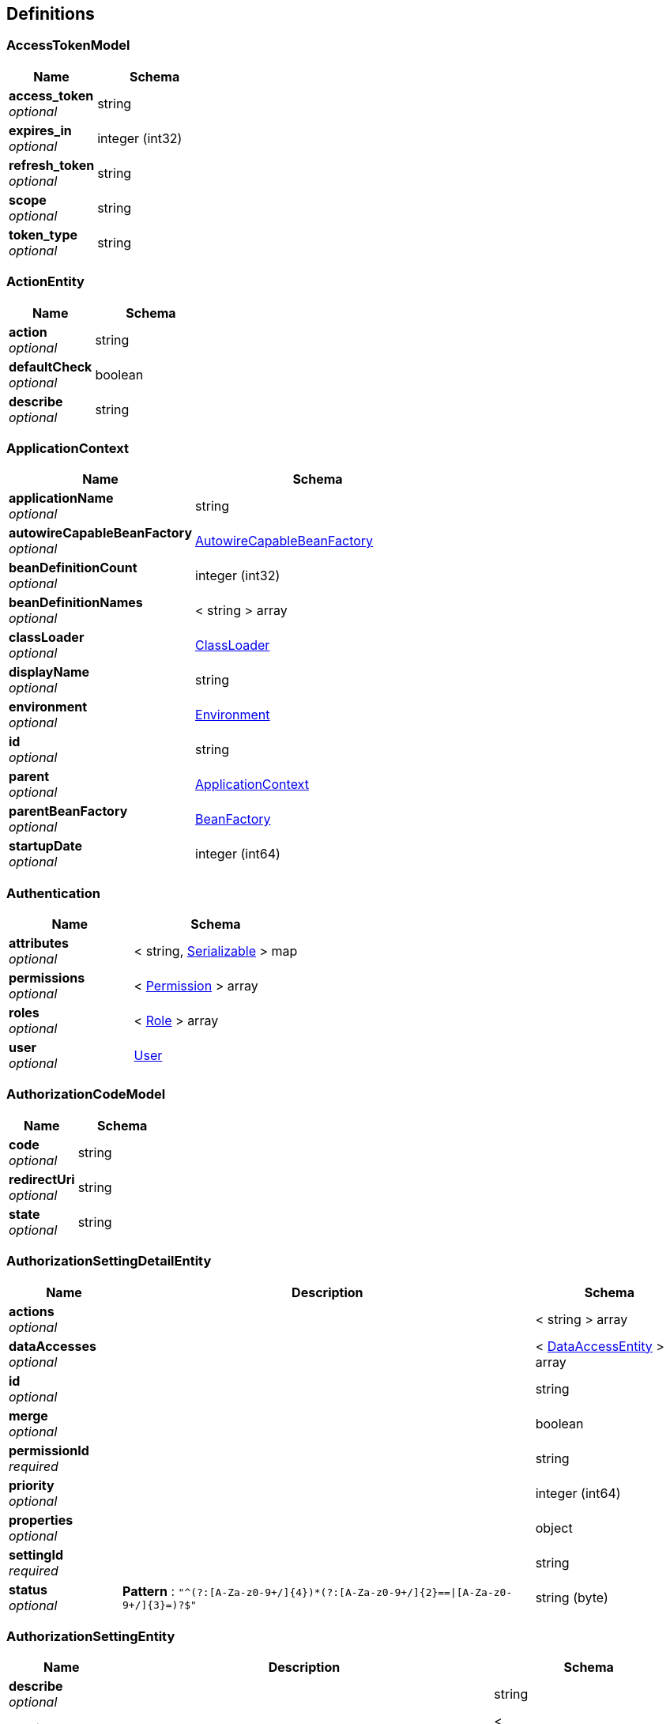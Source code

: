 
[[_definitions]]
== Definitions

[[_accesstokenmodel]]
=== AccessTokenModel

[options="header", cols=".^3,.^4"]
|===
|Name|Schema
|**access_token** +
__optional__|string
|**expires_in** +
__optional__|integer (int32)
|**refresh_token** +
__optional__|string
|**scope** +
__optional__|string
|**token_type** +
__optional__|string
|===


[[_actionentity]]
=== ActionEntity

[options="header", cols=".^3,.^4"]
|===
|Name|Schema
|**action** +
__optional__|string
|**defaultCheck** +
__optional__|boolean
|**describe** +
__optional__|string
|===


[[_applicationcontext]]
=== ApplicationContext

[options="header", cols=".^3,.^4"]
|===
|Name|Schema
|**applicationName** +
__optional__|string
|**autowireCapableBeanFactory** +
__optional__|<<_autowirecapablebeanfactory,AutowireCapableBeanFactory>>
|**beanDefinitionCount** +
__optional__|integer (int32)
|**beanDefinitionNames** +
__optional__|< string > array
|**classLoader** +
__optional__|<<_classloader,ClassLoader>>
|**displayName** +
__optional__|string
|**environment** +
__optional__|<<_environment,Environment>>
|**id** +
__optional__|string
|**parent** +
__optional__|<<_applicationcontext,ApplicationContext>>
|**parentBeanFactory** +
__optional__|<<_beanfactory,BeanFactory>>
|**startupDate** +
__optional__|integer (int64)
|===


[[_authentication]]
=== Authentication

[options="header", cols=".^3,.^4"]
|===
|Name|Schema
|**attributes** +
__optional__|< string, <<_serializable,Serializable>> > map
|**permissions** +
__optional__|< <<_permission,Permission>> > array
|**roles** +
__optional__|< <<_role,Role>> > array
|**user** +
__optional__|<<_user,User>>
|===


[[_authorizationcodemodel]]
=== AuthorizationCodeModel

[options="header", cols=".^3,.^4"]
|===
|Name|Schema
|**code** +
__optional__|string
|**redirectUri** +
__optional__|string
|**state** +
__optional__|string
|===


[[_authorizationsettingdetailentity]]
=== AuthorizationSettingDetailEntity

[options="header", cols=".^3,.^11,.^4"]
|===
|Name|Description|Schema
|**actions** +
__optional__||< string > array
|**dataAccesses** +
__optional__||< <<_dataaccessentity,DataAccessEntity>> > array
|**id** +
__optional__||string
|**merge** +
__optional__||boolean
|**permissionId** +
__required__||string
|**priority** +
__optional__||integer (int64)
|**properties** +
__optional__||object
|**settingId** +
__required__||string
|**status** +
__optional__|**Pattern** : `"^(?:[A-Za-z0-9+/]{4})*(?:[A-Za-z0-9+/]{2}==\|[A-Za-z0-9+/]{3}=)?$"`|string (byte)
|===


[[_authorizationsettingentity]]
=== AuthorizationSettingEntity

[options="header", cols=".^3,.^11,.^4"]
|===
|Name|Description|Schema
|**describe** +
__optional__||string
|**details** +
__optional__||< <<_authorizationsettingdetailentity,AuthorizationSettingDetailEntity>> > array
|**id** +
__optional__||string
|**menus** +
__optional__||< <<_authorizationsettingmenuentity,AuthorizationSettingMenuEntity>> > array
|**properties** +
__optional__||object
|**settingFor** +
__required__||string
|**status** +
__optional__|**Pattern** : `"^(?:[A-Za-z0-9+/]{4})*(?:[A-Za-z0-9+/]{2}==\|[A-Za-z0-9+/]{3}=)?$"`|string (byte)
|**type** +
__required__||string
|===


[[_authorizationsettingmenuentity]]
=== AuthorizationSettingMenuEntity

[options="header", cols=".^3,.^11,.^4"]
|===
|Name|Description|Schema
|**children** +
__optional__||< <<_authorizationsettingmenuentity,AuthorizationSettingMenuEntity>> > array
|**config** +
__optional__||string
|**id** +
__optional__||string
|**level** +
__optional__||integer (int32)
|**menuId** +
__optional__||string
|**parentId** +
__optional__||string
|**path** +
__optional__||string
|**properties** +
__optional__||object
|**settingId** +
__optional__||string
|**sortIndex** +
__optional__||integer (int64)
|**status** +
__optional__|**Pattern** : `"^(?:[A-Za-z0-9+/]{4})*(?:[A-Za-z0-9+/]{2}==\|[A-Za-z0-9+/]{3}=)?$"`|string (byte)
|===


[[_autowirecapablebeanfactory]]
=== AutowireCapableBeanFactory
__Type__ : object


[[_beanfactory]]
=== BeanFactory
__Type__ : object


[[_bindroleuserentity]]
=== BindRoleUserEntity

[options="header", cols=".^3,.^11,.^4"]
|===
|Name|Description|Schema
|**createTime** +
__optional__||integer (int64)
|**creatorId** +
__optional__||string
|**id** +
__optional__||string
|**name** +
__optional__||string
|**password** +
__optional__||string
|**properties** +
__optional__||object
|**roles** +
__optional__||< string > array
|**salt** +
__optional__||string
|**status** +
__optional__|**Pattern** : `"^(?:[A-Za-z0-9+/]{4})*(?:[A-Za-z0-9+/]{2}==\|[A-Za-z0-9+/]{3}=)?$"`|string (byte)
|**username** +
__optional__||string
|===


[[_classloader]]
=== ClassLoader

[options="header", cols=".^3,.^4"]
|===
|Name|Schema
|**parent** +
__optional__|<<_classloader,ClassLoader>>
|===


[[_dataaccessconfig]]
=== DataAccessConfig

[options="header", cols=".^3,.^4"]
|===
|Name|Schema
|**action** +
__optional__|string
|**type** +
__optional__|string
|===


[[_dataaccessentity]]
=== DataAccessEntity

[options="header", cols=".^3,.^4"]
|===
|Name|Schema
|**action** +
__optional__|string
|**config** +
__optional__|string
|**describe** +
__optional__|string
|**type** +
__optional__|string
|===


[[_department]]
=== Department

[options="header", cols=".^3,.^4"]
|===
|Name|Schema
|**code** +
__optional__|string
|**id** +
__optional__|string
|**name** +
__optional__|string
|**org** +
__optional__|<<_organization,Organization>>
|===


[[_departmententity]]
=== DepartmentEntity

[options="header", cols=".^3,.^11,.^4"]
|===
|Name|Description|Schema
|**children** +
__optional__||< <<_departmententity,DepartmentEntity>> > array
|**code** +
__optional__||string
|**departmentId** +
__optional__||string
|**id** +
__optional__||string
|**level** +
__optional__||integer (int32)
|**name** +
__optional__||string
|**orgId** +
__optional__||string
|**parentId** +
__optional__||string
|**path** +
__optional__||string
|**properties** +
__optional__||object
|**sortIndex** +
__optional__||integer (int64)
|**status** +
__optional__|**Pattern** : `"^(?:[A-Za-z0-9+/]{4})*(?:[A-Za-z0-9+/]{2}==\|[A-Za-z0-9+/]{3}=)?$"`|string (byte)
|===


[[_district]]
=== District

[options="header", cols=".^3,.^4"]
|===
|Name|Schema
|**code** +
__optional__|string
|**fullName** +
__optional__|string
|**id** +
__optional__|string
|**name** +
__optional__|string
|===


[[_districtentity]]
=== DistrictEntity

[options="header", cols=".^3,.^11,.^4"]
|===
|Name|Description|Schema
|**children** +
__optional__||< <<_districtentity,DistrictEntity>> > array
|**code** +
__optional__||string
|**describe** +
__optional__||string
|**fullName** +
__optional__||string
|**id** +
__optional__||string
|**level** +
__optional__||integer (int32)
|**levelCode** +
__optional__||string
|**levelName** +
__optional__||string
|**name** +
__optional__||string
|**parentId** +
__optional__||string
|**path** +
__optional__||string
|**properties** +
__optional__||object
|**sortIndex** +
__optional__||integer (int64)
|**status** +
__optional__|**Pattern** : `"^(?:[A-Za-z0-9+/]{4})*(?:[A-Za-z0-9+/]{2}==\|[A-Za-z0-9+/]{3}=)?$"`|string (byte)
|===


[[_dynamicdatasourceconfig]]
=== DynamicDataSourceConfig

[options="header", cols=".^3,.^4"]
|===
|Name|Schema
|**describe** +
__optional__|string
|**id** +
__optional__|string
|**name** +
__optional__|string
|===


[[_dynamicformcolumnbindentity]]
=== DynamicFormColumnBindEntity

[options="header", cols=".^3,.^4"]
|===
|Name|Schema
|**columns** +
__optional__|< <<_dynamicformcolumnentity,DynamicFormColumnEntity>> > array
|**form** +
__optional__|<<_dynamicformentity,DynamicFormEntity>>
|===


[[_dynamicformcolumnentity]]
=== DynamicFormColumnEntity

[options="header", cols=".^3,.^4"]
|===
|Name|Schema
|**alias** +
__optional__|string
|**columnName** +
__required__|string
|**dataType** +
__optional__|string
|**describe** +
__optional__|string
|**dictConfig** +
__optional__|string
|**dictId** +
__optional__|string
|**dictParserId** +
__optional__|string
|**formId** +
__required__|string
|**id** +
__optional__|string
|**javaType** +
__required__|string
|**jdbcType** +
__required__|string
|**length** +
__optional__|integer (int32)
|**name** +
__required__|string
|**precision** +
__optional__|integer (int32)
|**properties** +
__optional__|object
|**scale** +
__optional__|integer (int32)
|**sortIndex** +
__optional__|integer (int64)
|===


[[_dynamicformdeploylogentity]]
=== DynamicFormDeployLogEntity

[options="header", cols=".^3,.^11,.^4"]
|===
|Name|Description|Schema
|**deployTime** +
__optional__||integer (int64)
|**formId** +
__optional__||string
|**id** +
__optional__||string
|**metaData** +
__optional__||string
|**properties** +
__optional__||object
|**status** +
__optional__|**Pattern** : `"^(?:[A-Za-z0-9+/]{4})*(?:[A-Za-z0-9+/]{2}==\|[A-Za-z0-9+/]{3}=)?$"`|string (byte)
|**version** +
__optional__||integer (int64)
|===


[[_dynamicformentity]]
=== DynamicFormEntity

[options="header", cols=".^3,.^11,.^4"]
|===
|Name|Description|Schema
|**alias** +
__optional__|表别名. +
**Example** : `"testForm"`|string
|**correlations** +
__optional__||string
|**createTime** +
__optional__|创建时间,新增时自动设置.|integer (int64)
|**creatorId** +
__optional__|创建人,根据当前用户自动获取. +
**Example** : `"1"`|string
|**dataSourceId** +
__optional__||string
|**databaseTableName** +
__required__|数据库表名 +
**Example** : `"f_test_form"`|string
|**deployed** +
__optional__|是否已发布,发布时自动设置. +
**Example** : `false`|boolean
|**describe** +
__optional__||string
|**id** +
__optional__||string
|**name** +
__required__|表单名称 +
**Example** : `"测试表单"`|string
|**properties** +
__optional__||object
|**triggers** +
__optional__|触发器. +
**Example** : `"[{\"language\":\"groovy\",\"script\":\" return true;\"}]"`|string
|**type** +
__optional__||string
|**updateTime** +
__optional__|创建时间,修改时自动设置.|integer (int64)
|**version** +
__optional__|版本号,无需设置,每次保存自动自增. +
**Example** : `1`|integer (int64)
|===


[[_environment]]
=== Environment

[options="header", cols=".^3,.^4"]
|===
|Name|Schema
|**activeProfiles** +
__optional__|< string > array
|**defaultProfiles** +
__optional__|< string > array
|===


[[_fileinfoentity]]
=== FileInfoEntity

[options="header", cols=".^3,.^11,.^4"]
|===
|Name|Description|Schema
|**classified** +
__optional__||string
|**createTime** +
__optional__||integer (int64)
|**creatorId** +
__optional__||string
|**id** +
__optional__||string
|**location** +
__optional__||string
|**md5** +
__optional__||string
|**name** +
__optional__||string
|**properties** +
__optional__||object
|**size** +
__optional__||integer (int64)
|**status** +
__optional__|**Pattern** : `"^(?:[A-Za-z0-9+/]{4})*(?:[A-Za-z0-9+/]{2}==\|[A-Za-z0-9+/]{3}=)?$"`|string (byte)
|**type** +
__optional__||string
|===


[[_implicitaccesstokenmodel]]
=== ImplicitAccessTokenModel

[options="header", cols=".^3,.^4"]
|===
|Name|Schema
|**access_token** +
__optional__|string
|**expires_in** +
__optional__|integer (int32)
|**redirect_uri** +
__optional__|string
|**state** +
__optional__|string
|**token_type** +
__optional__|string
|===


[[_319663d63a5163426e0a9ccab8e91f77]]
=== Map«string,List«ObjectMetadata»»
__Type__ : < string, <<_list,List>> > map


[[_menuentity]]
=== MenuEntity

[options="header", cols=".^3,.^11,.^4"]
|===
|Name|Description|Schema
|**children** +
__optional__||< <<_menuentity,MenuEntity>> > array
|**describe** +
__optional__||string
|**icon** +
__optional__||string
|**id** +
__optional__||string
|**level** +
__optional__||integer (int32)
|**name** +
__optional__||string
|**parentId** +
__optional__||string
|**path** +
__optional__||string
|**permissionId** +
__optional__||string
|**properties** +
__optional__||object
|**sortIndex** +
__optional__||integer (int64)
|**status** +
__optional__|**Pattern** : `"^(?:[A-Za-z0-9+/]{4})*(?:[A-Za-z0-9+/]{2}==\|[A-Za-z0-9+/]{3}=)?$"`|string (byte)
|**url** +
__optional__||string
|===


[[_oauth2client]]
=== OAuth2Client

[options="header", cols=".^3,.^11,.^4"]
|===
|Name|Description|Schema
|**createTime** +
__optional__||integer (int64)
|**defaultGrantScope** +
__optional__||< string > array
|**id** +
__optional__||string
|**name** +
__optional__||string
|**ownerId** +
__optional__||string
|**redirectUri** +
__optional__||string
|**secret** +
__optional__||string
|**status** +
__optional__|**Pattern** : `"^(?:[A-Za-z0-9+/]{4})*(?:[A-Za-z0-9+/]{2}==\|[A-Za-z0-9+/]{3}=)?$"`|string (byte)
|**supportGrantTypes** +
__optional__||< string > array
|===


[[_oauth2cliententity]]
=== OAuth2ClientEntity

[options="header", cols=".^3,.^11,.^4"]
|===
|Name|Description|Schema
|**createTime** +
__optional__||integer (int64)
|**creatorId** +
__optional__||string
|**defaultGrantScope** +
__optional__||< string > array
|**describe** +
__optional__||string
|**id** +
__optional__||string
|**name** +
__optional__||string
|**ownerId** +
__optional__||string
|**properties** +
__optional__||object
|**redirectUri** +
__optional__||string
|**secret** +
__optional__||string
|**status** +
__optional__|**Pattern** : `"^(?:[A-Za-z0-9+/]{4})*(?:[A-Za-z0-9+/]{2}==\|[A-Za-z0-9+/]{3}=)?$"`|string (byte)
|**supportGrantTypes** +
__optional__||< string > array
|**type** +
__optional__||string
|===


[[_oauth2serverconfigentity]]
=== OAuth2ServerConfigEntity

[options="header", cols=".^3,.^11,.^4"]
|===
|Name|Description|Schema
|**accessTokenUrl** +
__optional__||string
|**apiBaseUrl** +
__optional__||string
|**authUrl** +
__optional__||string
|**clientId** +
__optional__||string
|**clientSecret** +
__optional__||string
|**describe** +
__optional__||string
|**id** +
__optional__||string
|**name** +
__optional__||string
|**properties** +
__optional__||object
|**provider** +
__optional__||string
|**redirectUri** +
__optional__||string
|**status** +
__optional__|**Pattern** : `"^(?:[A-Za-z0-9+/]{4})*(?:[A-Za-z0-9+/]{2}==\|[A-Za-z0-9+/]{3}=)?$"`|string (byte)
|===


[[_oauth2usertokenentity]]
=== OAuth2UserTokenEntity

[options="header", cols=".^3,.^4"]
|===
|Name|Schema
|**accessToken** +
__optional__|string
|**clientId** +
__optional__|string
|**clientUserId** +
__optional__|string
|**createTime** +
__optional__|integer (int64)
|**expiresIn** +
__optional__|integer (int32)
|**grantType** +
__optional__|string
|**id** +
__optional__|string
|**properties** +
__optional__|object
|**refreshToken** +
__optional__|string
|**scope** +
__optional__|string
|**serverId** +
__optional__|string
|**serverUserId** +
__optional__|string
|**updateTime** +
__optional__|integer (int64)
|===


[[_objectmetadata]]
=== ObjectMetadata

[options="header", cols=".^3,.^4"]
|===
|Name|Schema
|**name** +
__optional__|string
|**type** +
__optional__|enum (TABLE, VIEW, SEQUENCES)
|===


[[_optionalfield]]
=== OptionalField

[options="header", cols=".^3,.^4"]
|===
|Name|Schema
|**describe** +
__optional__|string
|**name** +
__optional__|string
|===


[[_organization]]
=== Organization

[options="header", cols=".^3,.^4"]
|===
|Name|Schema
|**code** +
__optional__|string
|**district** +
__optional__|<<_district,District>>
|**fullName** +
__optional__|string
|**id** +
__optional__|string
|**name** +
__optional__|string
|===


[[_organizationalentity]]
=== OrganizationalEntity

[options="header", cols=".^3,.^11,.^4"]
|===
|Name|Description|Schema
|**children** +
__optional__||< <<_organizationalentity,OrganizationalEntity>> > array
|**code** +
__optional__||string
|**districtId** +
__optional__||string
|**fullName** +
__optional__||string
|**id** +
__optional__||string
|**level** +
__optional__||integer (int32)
|**name** +
__optional__||string
|**optionalRoles** +
__optional__||< string > array
|**orgId** +
__optional__||string
|**parentId** +
__optional__||string
|**path** +
__optional__||string
|**properties** +
__optional__||object
|**sortIndex** +
__optional__||integer (int64)
|**status** +
__optional__|**Pattern** : `"^(?:[A-Za-z0-9+/]{4})*(?:[A-Za-z0-9+/]{2}==\|[A-Za-z0-9+/]{3}=)?$"`|string (byte)
|===


[[_f8441b82a42771685acc229c7164da92]]
=== PagerResult«AuthorizationSettingEntity»
分页结果


[options="header", cols=".^3,.^11,.^4"]
|===
|Name|Description|Schema
|**data** +
__optional__|查询结果|< <<_authorizationsettingentity,AuthorizationSettingEntity>> > array
|**total** +
__optional__|数据总数量|integer (int32)
|===


[[_0167b0879b1a2fbf522f91fb37d3f628]]
=== PagerResult«DepartmentEntity»
分页结果


[options="header", cols=".^3,.^11,.^4"]
|===
|Name|Description|Schema
|**data** +
__optional__|查询结果|< <<_departmententity,DepartmentEntity>> > array
|**total** +
__optional__|数据总数量|integer (int32)
|===


[[_7ae352fc158747f08dd5eb90855a89f8]]
=== PagerResult«DistrictEntity»
分页结果


[options="header", cols=".^3,.^11,.^4"]
|===
|Name|Description|Schema
|**data** +
__optional__|查询结果|< <<_districtentity,DistrictEntity>> > array
|**total** +
__optional__|数据总数量|integer (int32)
|===


[[_27fe728492934f59e88d33a2b3766933]]
=== PagerResult«DynamicFormDeployLogEntity»
分页结果


[options="header", cols=".^3,.^11,.^4"]
|===
|Name|Description|Schema
|**data** +
__optional__|查询结果|< <<_dynamicformdeploylogentity,DynamicFormDeployLogEntity>> > array
|**total** +
__optional__|数据总数量|integer (int32)
|===


[[_e4260528def855a58a0656f691a7915f]]
=== PagerResult«DynamicFormEntity»
分页结果


[options="header", cols=".^3,.^11,.^4"]
|===
|Name|Description|Schema
|**data** +
__optional__|查询结果|< <<_dynamicformentity,DynamicFormEntity>> > array
|**total** +
__optional__|数据总数量|integer (int32)
|===


[[_9d35a78643baac21c0fe6f107f9d2240]]
=== PagerResult«FileInfoEntity»
分页结果


[options="header", cols=".^3,.^11,.^4"]
|===
|Name|Description|Schema
|**data** +
__optional__|查询结果|< <<_fileinfoentity,FileInfoEntity>> > array
|**total** +
__optional__|数据总数量|integer (int32)
|===


[[_7e2ce4331019959450104bfb2dffd23f]]
=== PagerResult«MenuEntity»
分页结果


[options="header", cols=".^3,.^11,.^4"]
|===
|Name|Description|Schema
|**data** +
__optional__|查询结果|< <<_menuentity,MenuEntity>> > array
|**total** +
__optional__|数据总数量|integer (int32)
|===


[[_ebda22c7bc1513232ab81083e253e208]]
=== PagerResult«OAuth2ServerConfigEntity»
分页结果


[options="header", cols=".^3,.^11,.^4"]
|===
|Name|Description|Schema
|**data** +
__optional__|查询结果|< <<_oauth2serverconfigentity,OAuth2ServerConfigEntity>> > array
|**total** +
__optional__|数据总数量|integer (int32)
|===


[[_a6a076d035327679df47051bad4a58ab]]
=== PagerResult«OAuth2UserTokenEntity»
分页结果


[options="header", cols=".^3,.^11,.^4"]
|===
|Name|Description|Schema
|**data** +
__optional__|查询结果|< <<_oauth2usertokenentity,OAuth2UserTokenEntity>> > array
|**total** +
__optional__|数据总数量|integer (int32)
|===


[[_ca90e82f68dd6bae04544c264662a182]]
=== PagerResult«OrganizationalEntity»
分页结果


[options="header", cols=".^3,.^11,.^4"]
|===
|Name|Description|Schema
|**data** +
__optional__|查询结果|< <<_organizationalentity,OrganizationalEntity>> > array
|**total** +
__optional__|数据总数量|integer (int32)
|===


[[_8630f4cda224d8ff5faf619fac8c9875]]
=== PagerResult«PermissionEntity»
分页结果


[options="header", cols=".^3,.^11,.^4"]
|===
|Name|Description|Schema
|**data** +
__optional__|查询结果|< <<_permissionentity,PermissionEntity>> > array
|**total** +
__optional__|数据总数量|integer (int32)
|===


[[_8c2ab88d5455871f901a74e62b505b47]]
=== PagerResult«PersonEntity»
分页结果


[options="header", cols=".^3,.^11,.^4"]
|===
|Name|Description|Schema
|**data** +
__optional__|查询结果|< <<_personentity,PersonEntity>> > array
|**total** +
__optional__|数据总数量|integer (int32)
|===


[[_6e02dbdccfce51084450a2d632d0fe45]]
=== PagerResult«PositionEntity»
分页结果


[options="header", cols=".^3,.^11,.^4"]
|===
|Name|Description|Schema
|**data** +
__optional__|查询结果|< <<_positionentity,PositionEntity>> > array
|**total** +
__optional__|数据总数量|integer (int32)
|===


[[_bd1d9065a052eddc01b75243abd873cd]]
=== PagerResult«RelationDefineEntity»
分页结果


[options="header", cols=".^3,.^11,.^4"]
|===
|Name|Description|Schema
|**data** +
__optional__|查询结果|< <<_relationdefineentity,RelationDefineEntity>> > array
|**total** +
__optional__|数据总数量|integer (int32)
|===


[[_720330473169ba94d7e5e1840dac11db]]
=== PagerResult«RelationInfoEntity»
分页结果


[options="header", cols=".^3,.^11,.^4"]
|===
|Name|Description|Schema
|**data** +
__optional__|查询结果|< <<_relationinfoentity,RelationInfoEntity>> > array
|**total** +
__optional__|数据总数量|integer (int32)
|===


[[_6e67c47f04808732b2f0546672e9f4ca]]
=== PagerResult«RoleEntity»
分页结果


[options="header", cols=".^3,.^11,.^4"]
|===
|Name|Description|Schema
|**data** +
__optional__|查询结果|< <<_roleentity,RoleEntity>> > array
|**total** +
__optional__|数据总数量|integer (int32)
|===


[[_3c5582dff446edfec2b56a38e400f979]]
=== PagerResult«ScheduleJobEntity»
分页结果


[options="header", cols=".^3,.^11,.^4"]
|===
|Name|Description|Schema
|**data** +
__optional__|查询结果|< <<_schedulejobentity,ScheduleJobEntity>> > array
|**total** +
__optional__|数据总数量|integer (int32)
|===


[[_8600a8255df0072a9ebdcef867f5c524]]
=== PagerResult«ScriptEntity»
分页结果


[options="header", cols=".^3,.^11,.^4"]
|===
|Name|Description|Schema
|**data** +
__optional__|查询结果|< <<_scriptentity,ScriptEntity>> > array
|**total** +
__optional__|数据总数量|integer (int32)
|===


[[_8c19b416cd9de9ffbed9082acff5fc80]]
=== PagerResult«UserEntity»
分页结果


[options="header", cols=".^3,.^11,.^4"]
|===
|Name|Description|Schema
|**data** +
__optional__|查询结果|< <<_userentity,UserEntity>> > array
|**total** +
__optional__|数据总数量|integer (int32)
|===


[[_87daa132c4ff15bc24c3702dd105f6c8]]
=== PagerResult«object»
分页结果


[options="header", cols=".^3,.^11,.^4"]
|===
|Name|Description|Schema
|**data** +
__optional__|查询结果|< object > array
|**total** +
__optional__|数据总数量|integer (int32)
|===


[[_parentpermission]]
=== ParentPermission

[options="header", cols=".^3,.^4"]
|===
|Name|Schema
|**actions** +
__optional__|< string > array
|**permission** +
__optional__|string
|===


[[_permission]]
=== Permission

[options="header", cols=".^3,.^4"]
|===
|Name|Schema
|**actions** +
__optional__|< string > array
|**dataAccesses** +
__optional__|< <<_dataaccessconfig,DataAccessConfig>> > array
|**id** +
__optional__|string
|===


[[_permissionentity]]
=== PermissionEntity

[options="header", cols=".^3,.^11,.^4"]
|===
|Name|Description|Schema
|**actions** +
__optional__||< <<_actionentity,ActionEntity>> > array
|**describe** +
__optional__||string
|**id** +
__optional__|**Pattern** : `"[a-zA-Z0-9_\\-]+"`|string
|**name** +
__optional__||string
|**optionalFields** +
__optional__||< <<_optionalfield,OptionalField>> > array
|**parents** +
__optional__||< <<_parentpermission,ParentPermission>> > array
|**properties** +
__optional__||object
|**status** +
__optional__|**Pattern** : `"^(?:[A-Za-z0-9+/]{4})*(?:[A-Za-z0-9+/]{2}==\|[A-Za-z0-9+/]{3}=)?$"`|string (byte)
|**supportDataAccessTypes** +
__optional__||< string > array
|**type** +
__optional__||string
|===


[[_personauthbindentity]]
=== PersonAuthBindEntity

[options="header", cols=".^3,.^11,.^4"]
|===
|Name|Description|Schema
|**email** +
__optional__||string
|**id** +
__optional__||string
|**name** +
__optional__||string
|**personUser** +
__optional__||<<_personuserentity,PersonUserEntity>>
|**phone** +
__optional__||string
|**photo** +
__optional__||string
|**positionIds** +
__optional__||< string > array
|**properties** +
__optional__||object
|**remark** +
__optional__||string
|**sex** +
__optional__|**Pattern** : `"^(?:[A-Za-z0-9+/]{4})*(?:[A-Za-z0-9+/]{2}==\|[A-Za-z0-9+/]{3}=)?$"`|string (byte)
|**status** +
__optional__|**Pattern** : `"^(?:[A-Za-z0-9+/]{4})*(?:[A-Za-z0-9+/]{2}==\|[A-Za-z0-9+/]{3}=)?$"`|string (byte)
|**userId** +
__optional__||string
|===


[[_personentity]]
=== PersonEntity

[options="header", cols=".^3,.^11,.^4"]
|===
|Name|Description|Schema
|**email** +
__optional__||string
|**id** +
__optional__||string
|**name** +
__optional__||string
|**phone** +
__optional__||string
|**photo** +
__optional__||string
|**properties** +
__optional__||object
|**remark** +
__optional__||string
|**sex** +
__optional__|**Pattern** : `"^(?:[A-Za-z0-9+/]{4})*(?:[A-Za-z0-9+/]{2}==\|[A-Za-z0-9+/]{3}=)?$"`|string (byte)
|**status** +
__optional__|**Pattern** : `"^(?:[A-Za-z0-9+/]{4})*(?:[A-Za-z0-9+/]{2}==\|[A-Za-z0-9+/]{3}=)?$"`|string (byte)
|**userId** +
__optional__||string
|===


[[_personuserentity]]
=== PersonUserEntity

[options="header", cols=".^3,.^4"]
|===
|Name|Schema
|**password** +
__optional__|string
|**username** +
__optional__|string
|===


[[_personnel]]
=== Personnel

[options="header", cols=".^3,.^4"]
|===
|Name|Schema
|**email** +
__optional__|string
|**id** +
__optional__|string
|**name** +
__optional__|string
|**phone** +
__optional__|string
|**photo** +
__optional__|string
|===


[[_personnelauthorization]]
=== PersonnelAuthorization

[options="header", cols=".^3,.^4"]
|===
|Name|Schema
|**allDepartmentId** +
__optional__|< string > array
|**allDistrictId** +
__optional__|< string > array
|**allOrgId** +
__optional__|< string > array
|**allPositionId** +
__optional__|< string > array
|**departmentIds** +
__optional__|< <<_6cb863976d93d76997d3a0a3d6c32f27,TreeNode«string»>> > array
|**districtIds** +
__optional__|< <<_6cb863976d93d76997d3a0a3d6c32f27,TreeNode«string»>> > array
|**orgIds** +
__optional__|< <<_6cb863976d93d76997d3a0a3d6c32f27,TreeNode«string»>> > array
|**personnel** +
__optional__|<<_personnel,Personnel>>
|**positionIds** +
__optional__|< <<_6cb863976d93d76997d3a0a3d6c32f27,TreeNode«string»>> > array
|**positions** +
__optional__|< <<_position,Position>> > array
|**relations** +
__optional__|<<_relations,Relations>>
|**rootDepartmentId** +
__optional__|< string > array
|**rootDistrictId** +
__optional__|< string > array
|**rootOrgId** +
__optional__|< string > array
|**rootPositionId** +
__optional__|< string > array
|===


[[_position]]
=== Position

[options="header", cols=".^3,.^4"]
|===
|Name|Schema
|**code** +
__optional__|string
|**department** +
__optional__|<<_department,Department>>
|**id** +
__optional__|string
|**name** +
__optional__|string
|===


[[_positionentity]]
=== PositionEntity

[options="header", cols=".^3,.^4"]
|===
|Name|Schema
|**children** +
__optional__|< <<_positionentity,PositionEntity>> > array
|**departmentId** +
__optional__|string
|**id** +
__optional__|string
|**level** +
__optional__|integer (int32)
|**name** +
__optional__|string
|**parentId** +
__optional__|string
|**path** +
__optional__|string
|**positionId** +
__optional__|string
|**properties** +
__optional__|object
|**remark** +
__optional__|string
|**roles** +
__optional__|< string > array
|**sortIndex** +
__optional__|integer (int64)
|===


[[_redirectview]]
=== RedirectView

[options="header", cols=".^3,.^4"]
|===
|Name|Schema
|**applicationContext** +
__optional__|<<_applicationcontext,ApplicationContext>>
|**attributesMap** +
__optional__|object
|**beanName** +
__optional__|string
|**contentType** +
__optional__|string
|**exposePathVariables** +
__optional__|boolean
|**hosts** +
__optional__|< string > array
|**propagateQueryProperties** +
__optional__|boolean
|**redirectView** +
__optional__|boolean
|**requestContextAttribute** +
__optional__|string
|**staticAttributes** +
__optional__|object
|**url** +
__optional__|string
|===


[[_relation]]
=== Relation

[options="header", cols=".^3,.^4"]
|===
|Name|Schema
|**direction** +
__optional__|enum (POSITIVE, REVERSE, ALL)
|**name** +
__optional__|string
|**relation** +
__optional__|string
|**target** +
__optional__|string
|**targetObject** +
__optional__|object
|**type** +
__optional__|string
|===


[[_relationdefineentity]]
=== RelationDefineEntity

[options="header", cols=".^3,.^11,.^4"]
|===
|Name|Description|Schema
|**id** +
__optional__||string
|**name** +
__optional__||string
|**properties** +
__optional__||object
|**status** +
__optional__|**Pattern** : `"^(?:[A-Za-z0-9+/]{4})*(?:[A-Za-z0-9+/]{2}==\|[A-Za-z0-9+/]{3}=)?$"`|string (byte)
|**typeId** +
__optional__||string
|===


[[_relationinfoentity]]
=== RelationInfoEntity

[options="header", cols=".^3,.^11,.^4"]
|===
|Name|Description|Schema
|**id** +
__optional__||string
|**properties** +
__optional__||object
|**relationFrom** +
__optional__||string
|**relationId** +
__optional__||string
|**relationTo** +
__optional__||string
|**relationTypeFrom** +
__optional__||string
|**relationTypeTo** +
__optional__||string
|**status** +
__optional__|**Pattern** : `"^(?:[A-Za-z0-9+/]{4})*(?:[A-Za-z0-9+/]{2}==\|[A-Za-z0-9+/]{3}=)?$"`|string (byte)
|===


[[_relations]]
=== Relations

[options="header", cols=".^3,.^4"]
|===
|Name|Schema
|**all** +
__optional__|< <<_relation,Relation>> > array
|===


[[_responsemessage]]
=== ResponseMessage
响应结果


[options="header", cols=".^3,.^11,.^4"]
|===
|Name|Description|Schema
|**message** +
__optional__|调用结果消息|string
|**result** +
__optional__|成功时响应数据|object
|**status** +
__required__|状态码|integer (int32)
|**timestamp** +
__required__|时间戳|integer (int64)
|===


[[_91e04724f2ad858185d5fc280d46daa4]]
=== ResponseMessage«Authentication»
响应结果


[options="header", cols=".^3,.^11,.^4"]
|===
|Name|Description|Schema
|**message** +
__optional__|调用结果消息|string
|**result** +
__optional__|成功时响应数据|<<_authentication,Authentication>>
|**status** +
__required__|状态码|integer (int32)
|**timestamp** +
__required__|时间戳|integer (int64)
|===


[[_c2f4413fddae73a407b1566ae2880d25]]
=== ResponseMessage«AuthorizationSettingEntity»
响应结果


[options="header", cols=".^3,.^11,.^4"]
|===
|Name|Description|Schema
|**message** +
__optional__|调用结果消息|string
|**result** +
__optional__|成功时响应数据|<<_authorizationsettingentity,AuthorizationSettingEntity>>
|**status** +
__required__|状态码|integer (int32)
|**timestamp** +
__required__|时间戳|integer (int64)
|===


[[_494d2e8ada457977fe25c668a34a06f7]]
=== ResponseMessage«DepartmentEntity»
响应结果


[options="header", cols=".^3,.^11,.^4"]
|===
|Name|Description|Schema
|**message** +
__optional__|调用结果消息|string
|**result** +
__optional__|成功时响应数据|<<_departmententity,DepartmentEntity>>
|**status** +
__required__|状态码|integer (int32)
|**timestamp** +
__required__|时间戳|integer (int64)
|===


[[_e9e4c971e48ff61d32412141df044f36]]
=== ResponseMessage«DistrictEntity»
响应结果


[options="header", cols=".^3,.^11,.^4"]
|===
|Name|Description|Schema
|**message** +
__optional__|调用结果消息|string
|**result** +
__optional__|成功时响应数据|<<_districtentity,DistrictEntity>>
|**status** +
__required__|状态码|integer (int32)
|**timestamp** +
__required__|时间戳|integer (int64)
|===


[[_e7f4b98f55b7cb1bb5814471463d959a]]
=== ResponseMessage«DynamicFormColumnBindEntity»
响应结果


[options="header", cols=".^3,.^11,.^4"]
|===
|Name|Description|Schema
|**message** +
__optional__|调用结果消息|string
|**result** +
__optional__|成功时响应数据|<<_dynamicformcolumnbindentity,DynamicFormColumnBindEntity>>
|**status** +
__required__|状态码|integer (int32)
|**timestamp** +
__required__|时间戳|integer (int64)
|===


[[_a2d83137608215d878bebe740d227f8d]]
=== ResponseMessage«DynamicFormDeployLogEntity»
响应结果


[options="header", cols=".^3,.^11,.^4"]
|===
|Name|Description|Schema
|**message** +
__optional__|调用结果消息|string
|**result** +
__optional__|成功时响应数据|<<_dynamicformdeploylogentity,DynamicFormDeployLogEntity>>
|**status** +
__required__|状态码|integer (int32)
|**timestamp** +
__required__|时间戳|integer (int64)
|===


[[_3f6a79e1f3372ef93cbb9d8864461030]]
=== ResponseMessage«DynamicFormEntity»
响应结果


[options="header", cols=".^3,.^11,.^4"]
|===
|Name|Description|Schema
|**message** +
__optional__|调用结果消息|string
|**result** +
__optional__|成功时响应数据|<<_dynamicformentity,DynamicFormEntity>>
|**status** +
__required__|状态码|integer (int32)
|**timestamp** +
__required__|时间戳|integer (int64)
|===


[[_dccd344201bca930cbb01c5576401ddd]]
=== ResponseMessage«FileInfoEntity»
响应结果


[options="header", cols=".^3,.^11,.^4"]
|===
|Name|Description|Schema
|**message** +
__optional__|调用结果消息|string
|**result** +
__optional__|成功时响应数据|<<_fileinfoentity,FileInfoEntity>>
|**status** +
__required__|状态码|integer (int32)
|**timestamp** +
__required__|时间戳|integer (int64)
|===


[[_212938092e05225001462abfc2af0b7f]]
=== ResponseMessage«List«AuthorizationSettingEntity»»
响应结果


[options="header", cols=".^3,.^11,.^4"]
|===
|Name|Description|Schema
|**message** +
__optional__|调用结果消息|string
|**result** +
__optional__|成功时响应数据|< <<_authorizationsettingentity,AuthorizationSettingEntity>> > array
|**status** +
__required__|状态码|integer (int32)
|**timestamp** +
__required__|时间戳|integer (int64)
|===


[[_27bd3061635415c4ea0c73c653f47acf]]
=== ResponseMessage«List«DepartmentEntity»»
响应结果


[options="header", cols=".^3,.^11,.^4"]
|===
|Name|Description|Schema
|**message** +
__optional__|调用结果消息|string
|**result** +
__optional__|成功时响应数据|< <<_departmententity,DepartmentEntity>> > array
|**status** +
__required__|状态码|integer (int32)
|**timestamp** +
__required__|时间戳|integer (int64)
|===


[[_020e52a447243dd2c4d0bef080da4b24]]
=== ResponseMessage«List«DistrictEntity»»
响应结果


[options="header", cols=".^3,.^11,.^4"]
|===
|Name|Description|Schema
|**message** +
__optional__|调用结果消息|string
|**result** +
__optional__|成功时响应数据|< <<_districtentity,DistrictEntity>> > array
|**status** +
__required__|状态码|integer (int32)
|**timestamp** +
__required__|时间戳|integer (int64)
|===


[[_b5a7cbe033a2131fc198f225ddd71b9d]]
=== ResponseMessage«List«DynamicDataSourceConfig»»
响应结果


[options="header", cols=".^3,.^11,.^4"]
|===
|Name|Description|Schema
|**message** +
__optional__|调用结果消息|string
|**result** +
__optional__|成功时响应数据|< <<_dynamicdatasourceconfig,DynamicDataSourceConfig>> > array
|**status** +
__required__|状态码|integer (int32)
|**timestamp** +
__required__|时间戳|integer (int64)
|===


[[_7db23ee003946511961f3a7df29c6d8d]]
=== ResponseMessage«List«DynamicFormColumnEntity»»
响应结果


[options="header", cols=".^3,.^11,.^4"]
|===
|Name|Description|Schema
|**message** +
__optional__|调用结果消息|string
|**result** +
__optional__|成功时响应数据|< <<_dynamicformcolumnentity,DynamicFormColumnEntity>> > array
|**status** +
__required__|状态码|integer (int32)
|**timestamp** +
__required__|时间戳|integer (int64)
|===


[[_19f5d621630c200f26659affa8d245be]]
=== ResponseMessage«List«DynamicFormDeployLogEntity»»
响应结果


[options="header", cols=".^3,.^11,.^4"]
|===
|Name|Description|Schema
|**message** +
__optional__|调用结果消息|string
|**result** +
__optional__|成功时响应数据|< <<_dynamicformdeploylogentity,DynamicFormDeployLogEntity>> > array
|**status** +
__required__|状态码|integer (int32)
|**timestamp** +
__required__|时间戳|integer (int64)
|===


[[_26fa949c2addeecdfcd02861128889bd]]
=== ResponseMessage«List«DynamicFormEntity»»
响应结果


[options="header", cols=".^3,.^11,.^4"]
|===
|Name|Description|Schema
|**message** +
__optional__|调用结果消息|string
|**result** +
__optional__|成功时响应数据|< <<_dynamicformentity,DynamicFormEntity>> > array
|**status** +
__required__|状态码|integer (int32)
|**timestamp** +
__required__|时间戳|integer (int64)
|===


[[_ec6dc31ad20662480c1d124b03ac7a8d]]
=== ResponseMessage«List«FileInfoEntity»»
响应结果


[options="header", cols=".^3,.^11,.^4"]
|===
|Name|Description|Schema
|**message** +
__optional__|调用结果消息|string
|**result** +
__optional__|成功时响应数据|< <<_fileinfoentity,FileInfoEntity>> > array
|**status** +
__required__|状态码|integer (int32)
|**timestamp** +
__required__|时间戳|integer (int64)
|===


[[_ebcb301625271fb0be42fdd8ac1f9cd7]]
=== ResponseMessage«List«MenuEntity»»
响应结果


[options="header", cols=".^3,.^11,.^4"]
|===
|Name|Description|Schema
|**message** +
__optional__|调用结果消息|string
|**result** +
__optional__|成功时响应数据|< <<_menuentity,MenuEntity>> > array
|**status** +
__required__|状态码|integer (int32)
|**timestamp** +
__required__|时间戳|integer (int64)
|===


[[_04bd1f7c2172df55357d15dd7a4b020d]]
=== ResponseMessage«List«OAuth2Client»»
响应结果


[options="header", cols=".^3,.^11,.^4"]
|===
|Name|Description|Schema
|**message** +
__optional__|调用结果消息|string
|**result** +
__optional__|成功时响应数据|< <<_oauth2client,OAuth2Client>> > array
|**status** +
__required__|状态码|integer (int32)
|**timestamp** +
__required__|时间戳|integer (int64)
|===


[[_7c0de841c030a56e36a3592bab2f4b70]]
=== ResponseMessage«List«OAuth2ServerConfigEntity»»
响应结果


[options="header", cols=".^3,.^11,.^4"]
|===
|Name|Description|Schema
|**message** +
__optional__|调用结果消息|string
|**result** +
__optional__|成功时响应数据|< <<_oauth2serverconfigentity,OAuth2ServerConfigEntity>> > array
|**status** +
__required__|状态码|integer (int32)
|**timestamp** +
__required__|时间戳|integer (int64)
|===


[[_19dfe8ccdff0ac64ffddf20e38f600c3]]
=== ResponseMessage«List«OAuth2UserTokenEntity»»
响应结果


[options="header", cols=".^3,.^11,.^4"]
|===
|Name|Description|Schema
|**message** +
__optional__|调用结果消息|string
|**result** +
__optional__|成功时响应数据|< <<_oauth2usertokenentity,OAuth2UserTokenEntity>> > array
|**status** +
__required__|状态码|integer (int32)
|**timestamp** +
__required__|时间戳|integer (int64)
|===


[[_3dd66bd50330e0634288732801c6eae6]]
=== ResponseMessage«List«OrganizationalEntity»»
响应结果


[options="header", cols=".^3,.^11,.^4"]
|===
|Name|Description|Schema
|**message** +
__optional__|调用结果消息|string
|**result** +
__optional__|成功时响应数据|< <<_organizationalentity,OrganizationalEntity>> > array
|**status** +
__required__|状态码|integer (int32)
|**timestamp** +
__required__|时间戳|integer (int64)
|===


[[_f416115c1aec36913d87bd83aa6b2323]]
=== ResponseMessage«List«PermissionEntity»»
响应结果


[options="header", cols=".^3,.^11,.^4"]
|===
|Name|Description|Schema
|**message** +
__optional__|调用结果消息|string
|**result** +
__optional__|成功时响应数据|< <<_permissionentity,PermissionEntity>> > array
|**status** +
__required__|状态码|integer (int32)
|**timestamp** +
__required__|时间戳|integer (int64)
|===


[[_7d0d15c646ed164f964fb8d2f6b3000a]]
=== ResponseMessage«List«PersonEntity»»
响应结果


[options="header", cols=".^3,.^11,.^4"]
|===
|Name|Description|Schema
|**message** +
__optional__|调用结果消息|string
|**result** +
__optional__|成功时响应数据|< <<_personentity,PersonEntity>> > array
|**status** +
__required__|状态码|integer (int32)
|**timestamp** +
__required__|时间戳|integer (int64)
|===


[[_4a3d2505235b212b6d947baba2efb5e6]]
=== ResponseMessage«List«PositionEntity»»
响应结果


[options="header", cols=".^3,.^11,.^4"]
|===
|Name|Description|Schema
|**message** +
__optional__|调用结果消息|string
|**result** +
__optional__|成功时响应数据|< <<_positionentity,PositionEntity>> > array
|**status** +
__required__|状态码|integer (int32)
|**timestamp** +
__required__|时间戳|integer (int64)
|===


[[_ee6962a89a88ef309187bb871e9cdfd1]]
=== ResponseMessage«List«RelationDefineEntity»»
响应结果


[options="header", cols=".^3,.^11,.^4"]
|===
|Name|Description|Schema
|**message** +
__optional__|调用结果消息|string
|**result** +
__optional__|成功时响应数据|< <<_relationdefineentity,RelationDefineEntity>> > array
|**status** +
__required__|状态码|integer (int32)
|**timestamp** +
__required__|时间戳|integer (int64)
|===


[[_dbc09948d0a6db8c21cecb87af87fa6f]]
=== ResponseMessage«List«RelationInfoEntity»»
响应结果


[options="header", cols=".^3,.^11,.^4"]
|===
|Name|Description|Schema
|**message** +
__optional__|调用结果消息|string
|**result** +
__optional__|成功时响应数据|< <<_relationinfoentity,RelationInfoEntity>> > array
|**status** +
__required__|状态码|integer (int32)
|**timestamp** +
__required__|时间戳|integer (int64)
|===


[[_6470682b8c8826c2502a362cccfb40a3]]
=== ResponseMessage«List«RoleEntity»»
响应结果


[options="header", cols=".^3,.^11,.^4"]
|===
|Name|Description|Schema
|**message** +
__optional__|调用结果消息|string
|**result** +
__optional__|成功时响应数据|< <<_roleentity,RoleEntity>> > array
|**status** +
__required__|状态码|integer (int32)
|**timestamp** +
__required__|时间戳|integer (int64)
|===


[[_f93b73ff5f600449b044cf276a20c95d]]
=== ResponseMessage«List«ScheduleJobEntity»»
响应结果


[options="header", cols=".^3,.^11,.^4"]
|===
|Name|Description|Schema
|**message** +
__optional__|调用结果消息|string
|**result** +
__optional__|成功时响应数据|< <<_schedulejobentity,ScheduleJobEntity>> > array
|**status** +
__required__|状态码|integer (int32)
|**timestamp** +
__required__|时间戳|integer (int64)
|===


[[_d6f39903f6ccd973fe4476e4bdd6b638]]
=== ResponseMessage«List«ScriptEntity»»
响应结果


[options="header", cols=".^3,.^11,.^4"]
|===
|Name|Description|Schema
|**message** +
__optional__|调用结果消息|string
|**result** +
__optional__|成功时响应数据|< <<_scriptentity,ScriptEntity>> > array
|**status** +
__required__|状态码|integer (int32)
|**timestamp** +
__required__|时间戳|integer (int64)
|===


[[_ccb3581f1a83df607e130bbc2cc8649a]]
=== ResponseMessage«List«SqlExecuteResult»»
响应结果


[options="header", cols=".^3,.^11,.^4"]
|===
|Name|Description|Schema
|**message** +
__optional__|调用结果消息|string
|**result** +
__optional__|成功时响应数据|< <<_sqlexecuteresult,SqlExecuteResult>> > array
|**status** +
__required__|状态码|integer (int32)
|**timestamp** +
__required__|时间戳|integer (int64)
|===


[[_9e1189b7efd061306fec6127a959452d]]
=== ResponseMessage«List«TransactionInfo»»
响应结果


[options="header", cols=".^3,.^11,.^4"]
|===
|Name|Description|Schema
|**message** +
__optional__|调用结果消息|string
|**result** +
__optional__|成功时响应数据|< <<_transactioninfo,TransactionInfo>> > array
|**status** +
__required__|状态码|integer (int32)
|**timestamp** +
__required__|时间戳|integer (int64)
|===


[[_7009b808a7062b09cd5057c748edf5ce]]
=== ResponseMessage«List«UserEntity»»
响应结果


[options="header", cols=".^3,.^11,.^4"]
|===
|Name|Description|Schema
|**message** +
__optional__|调用结果消息|string
|**result** +
__optional__|成功时响应数据|< <<_userentity,UserEntity>> > array
|**status** +
__required__|状态码|integer (int32)
|**timestamp** +
__required__|时间戳|integer (int64)
|===


[[_1eddb0f64b7f488855f93d644b623abe]]
=== ResponseMessage«List«UserMenuEntity»»
响应结果


[options="header", cols=".^3,.^11,.^4"]
|===
|Name|Description|Schema
|**message** +
__optional__|调用结果消息|string
|**result** +
__optional__|成功时响应数据|< <<_usermenuentity,UserMenuEntity>> > array
|**status** +
__required__|状态码|integer (int32)
|**timestamp** +
__required__|时间戳|integer (int64)
|===


[[_8e2573283f33b25a5c607100d6cc3f8a]]
=== ResponseMessage«List«UserSettingEntity»»
响应结果


[options="header", cols=".^3,.^11,.^4"]
|===
|Name|Description|Schema
|**message** +
__optional__|调用结果消息|string
|**result** +
__optional__|成功时响应数据|< <<_usersettingentity,UserSettingEntity>> > array
|**status** +
__required__|状态码|integer (int32)
|**timestamp** +
__required__|时间戳|integer (int64)
|===


[[_3a9a2f2c4c0680c5729862f4845492b2]]
=== ResponseMessage«List«UserToken»»
响应结果


[options="header", cols=".^3,.^11,.^4"]
|===
|Name|Description|Schema
|**message** +
__optional__|调用结果消息|string
|**result** +
__optional__|成功时响应数据|< <<_usertoken,UserToken>> > array
|**status** +
__required__|状态码|integer (int32)
|**timestamp** +
__required__|时间戳|integer (int64)
|===


[[_fc10708f9a97feca7dc9e38bed038c18]]
=== ResponseMessage«List«string»»
响应结果


[options="header", cols=".^3,.^11,.^4"]
|===
|Name|Description|Schema
|**message** +
__optional__|调用结果消息|string
|**result** +
__optional__|成功时响应数据|< string > array
|**status** +
__required__|状态码|integer (int32)
|**timestamp** +
__required__|时间戳|integer (int64)
|===


[[_b457b349a06a33514d97f779d275a74f]]
=== ResponseMessage«Map«string,List«ObjectMetadata»»»
响应结果


[options="header", cols=".^3,.^11,.^4"]
|===
|Name|Description|Schema
|**message** +
__optional__|调用结果消息|string
|**result** +
__optional__|成功时响应数据|< string, < <<_objectmetadata,ObjectMetadata>> > array > map
|**status** +
__required__|状态码|integer (int32)
|**timestamp** +
__required__|时间戳|integer (int64)
|===


[[_06af4f2009dab634c08e24b8b0f26c2c]]
=== ResponseMessage«Map«string,object»»
响应结果


[options="header", cols=".^3,.^11,.^4"]
|===
|Name|Description|Schema
|**message** +
__optional__|调用结果消息|string
|**result** +
__optional__|成功时响应数据|object
|**status** +
__required__|状态码|integer (int32)
|**timestamp** +
__required__|时间戳|integer (int64)
|===


[[_70aebc08733114eb863389fdebbff05d]]
=== ResponseMessage«MenuEntity»
响应结果


[options="header", cols=".^3,.^11,.^4"]
|===
|Name|Description|Schema
|**message** +
__optional__|调用结果消息|string
|**result** +
__optional__|成功时响应数据|<<_menuentity,MenuEntity>>
|**status** +
__required__|状态码|integer (int32)
|**timestamp** +
__required__|时间戳|integer (int64)
|===


[[_ebb1050c759c13591fdd208d058d0332]]
=== ResponseMessage«OAuth2Client»
响应结果


[options="header", cols=".^3,.^11,.^4"]
|===
|Name|Description|Schema
|**message** +
__optional__|调用结果消息|string
|**result** +
__optional__|成功时响应数据|<<_oauth2client,OAuth2Client>>
|**status** +
__required__|状态码|integer (int32)
|**timestamp** +
__required__|时间戳|integer (int64)
|===


[[_f49c55e99fe094081dd3c91f972f307a]]
=== ResponseMessage«OAuth2ServerConfigEntity»
响应结果


[options="header", cols=".^3,.^11,.^4"]
|===
|Name|Description|Schema
|**message** +
__optional__|调用结果消息|string
|**result** +
__optional__|成功时响应数据|<<_oauth2serverconfigentity,OAuth2ServerConfigEntity>>
|**status** +
__required__|状态码|integer (int32)
|**timestamp** +
__required__|时间戳|integer (int64)
|===


[[_9ce3adcac2f6b56f6a853c19d034f501]]
=== ResponseMessage«OAuth2UserTokenEntity»
响应结果


[options="header", cols=".^3,.^11,.^4"]
|===
|Name|Description|Schema
|**message** +
__optional__|调用结果消息|string
|**result** +
__optional__|成功时响应数据|<<_oauth2usertokenentity,OAuth2UserTokenEntity>>
|**status** +
__required__|状态码|integer (int32)
|**timestamp** +
__required__|时间戳|integer (int64)
|===


[[_05d6cc19f6ee049e0ac5098efd85ec2d]]
=== ResponseMessage«OrganizationalEntity»
响应结果


[options="header", cols=".^3,.^11,.^4"]
|===
|Name|Description|Schema
|**message** +
__optional__|调用结果消息|string
|**result** +
__optional__|成功时响应数据|<<_organizationalentity,OrganizationalEntity>>
|**status** +
__required__|状态码|integer (int32)
|**timestamp** +
__required__|时间戳|integer (int64)
|===


[[_ab7d3745d6ceba77fc00d0bdf50dbd14]]
=== ResponseMessage«PagerResult«AuthorizationSettingEntity»»
响应结果


[options="header", cols=".^3,.^11,.^4"]
|===
|Name|Description|Schema
|**message** +
__optional__|调用结果消息|string
|**result** +
__optional__|成功时响应数据|<<_f8441b82a42771685acc229c7164da92,PagerResult«AuthorizationSettingEntity»>>
|**status** +
__required__|状态码|integer (int32)
|**timestamp** +
__required__|时间戳|integer (int64)
|===


[[_2d642eb6e8bf8069ea7d8748f89a1953]]
=== ResponseMessage«PagerResult«DepartmentEntity»»
响应结果


[options="header", cols=".^3,.^11,.^4"]
|===
|Name|Description|Schema
|**message** +
__optional__|调用结果消息|string
|**result** +
__optional__|成功时响应数据|<<_0167b0879b1a2fbf522f91fb37d3f628,PagerResult«DepartmentEntity»>>
|**status** +
__required__|状态码|integer (int32)
|**timestamp** +
__required__|时间戳|integer (int64)
|===


[[_abaea98c9cec2051a3588b919068948f]]
=== ResponseMessage«PagerResult«DistrictEntity»»
响应结果


[options="header", cols=".^3,.^11,.^4"]
|===
|Name|Description|Schema
|**message** +
__optional__|调用结果消息|string
|**result** +
__optional__|成功时响应数据|<<_7ae352fc158747f08dd5eb90855a89f8,PagerResult«DistrictEntity»>>
|**status** +
__required__|状态码|integer (int32)
|**timestamp** +
__required__|时间戳|integer (int64)
|===


[[_af1a0c73ed9afec5c76ebf1dce361e01]]
=== ResponseMessage«PagerResult«DynamicFormDeployLogEntity»»
响应结果


[options="header", cols=".^3,.^11,.^4"]
|===
|Name|Description|Schema
|**message** +
__optional__|调用结果消息|string
|**result** +
__optional__|成功时响应数据|<<_27fe728492934f59e88d33a2b3766933,PagerResult«DynamicFormDeployLogEntity»>>
|**status** +
__required__|状态码|integer (int32)
|**timestamp** +
__required__|时间戳|integer (int64)
|===


[[_79912e82f1deb6279e26d7fd6a3b5046]]
=== ResponseMessage«PagerResult«DynamicFormEntity»»
响应结果


[options="header", cols=".^3,.^11,.^4"]
|===
|Name|Description|Schema
|**message** +
__optional__|调用结果消息|string
|**result** +
__optional__|成功时响应数据|<<_e4260528def855a58a0656f691a7915f,PagerResult«DynamicFormEntity»>>
|**status** +
__required__|状态码|integer (int32)
|**timestamp** +
__required__|时间戳|integer (int64)
|===


[[_514595c8dda5f56bb0f5c31d0b5c3214]]
=== ResponseMessage«PagerResult«FileInfoEntity»»
响应结果


[options="header", cols=".^3,.^11,.^4"]
|===
|Name|Description|Schema
|**message** +
__optional__|调用结果消息|string
|**result** +
__optional__|成功时响应数据|<<_9d35a78643baac21c0fe6f107f9d2240,PagerResult«FileInfoEntity»>>
|**status** +
__required__|状态码|integer (int32)
|**timestamp** +
__required__|时间戳|integer (int64)
|===


[[_988c76f931d9e2f2511502e7d7e19ce1]]
=== ResponseMessage«PagerResult«MenuEntity»»
响应结果


[options="header", cols=".^3,.^11,.^4"]
|===
|Name|Description|Schema
|**message** +
__optional__|调用结果消息|string
|**result** +
__optional__|成功时响应数据|<<_7e2ce4331019959450104bfb2dffd23f,PagerResult«MenuEntity»>>
|**status** +
__required__|状态码|integer (int32)
|**timestamp** +
__required__|时间戳|integer (int64)
|===


[[_9418f129377a4c78a87d34891784b4ad]]
=== ResponseMessage«PagerResult«OAuth2ServerConfigEntity»»
响应结果


[options="header", cols=".^3,.^11,.^4"]
|===
|Name|Description|Schema
|**message** +
__optional__|调用结果消息|string
|**result** +
__optional__|成功时响应数据|<<_ebda22c7bc1513232ab81083e253e208,PagerResult«OAuth2ServerConfigEntity»>>
|**status** +
__required__|状态码|integer (int32)
|**timestamp** +
__required__|时间戳|integer (int64)
|===


[[_652849cecf290786c83f3915b818f8c1]]
=== ResponseMessage«PagerResult«OAuth2UserTokenEntity»»
响应结果


[options="header", cols=".^3,.^11,.^4"]
|===
|Name|Description|Schema
|**message** +
__optional__|调用结果消息|string
|**result** +
__optional__|成功时响应数据|<<_a6a076d035327679df47051bad4a58ab,PagerResult«OAuth2UserTokenEntity»>>
|**status** +
__required__|状态码|integer (int32)
|**timestamp** +
__required__|时间戳|integer (int64)
|===


[[_1e34e66cd932a6e9a2a19ae61f935332]]
=== ResponseMessage«PagerResult«OrganizationalEntity»»
响应结果


[options="header", cols=".^3,.^11,.^4"]
|===
|Name|Description|Schema
|**message** +
__optional__|调用结果消息|string
|**result** +
__optional__|成功时响应数据|<<_ca90e82f68dd6bae04544c264662a182,PagerResult«OrganizationalEntity»>>
|**status** +
__required__|状态码|integer (int32)
|**timestamp** +
__required__|时间戳|integer (int64)
|===


[[_f0740da5a603024d54cffe67ebcfe2f3]]
=== ResponseMessage«PagerResult«PermissionEntity»»
响应结果


[options="header", cols=".^3,.^11,.^4"]
|===
|Name|Description|Schema
|**message** +
__optional__|调用结果消息|string
|**result** +
__optional__|成功时响应数据|<<_8630f4cda224d8ff5faf619fac8c9875,PagerResult«PermissionEntity»>>
|**status** +
__required__|状态码|integer (int32)
|**timestamp** +
__required__|时间戳|integer (int64)
|===


[[_35dd428b2aeda09b4672b75af069d2c1]]
=== ResponseMessage«PagerResult«PersonEntity»»
响应结果


[options="header", cols=".^3,.^11,.^4"]
|===
|Name|Description|Schema
|**message** +
__optional__|调用结果消息|string
|**result** +
__optional__|成功时响应数据|<<_8c2ab88d5455871f901a74e62b505b47,PagerResult«PersonEntity»>>
|**status** +
__required__|状态码|integer (int32)
|**timestamp** +
__required__|时间戳|integer (int64)
|===


[[_0b9846aedba34500c09ff8c883f89c41]]
=== ResponseMessage«PagerResult«PositionEntity»»
响应结果


[options="header", cols=".^3,.^11,.^4"]
|===
|Name|Description|Schema
|**message** +
__optional__|调用结果消息|string
|**result** +
__optional__|成功时响应数据|<<_6e02dbdccfce51084450a2d632d0fe45,PagerResult«PositionEntity»>>
|**status** +
__required__|状态码|integer (int32)
|**timestamp** +
__required__|时间戳|integer (int64)
|===


[[_858faa3bec7747a89f047157de5fa7b5]]
=== ResponseMessage«PagerResult«RelationDefineEntity»»
响应结果


[options="header", cols=".^3,.^11,.^4"]
|===
|Name|Description|Schema
|**message** +
__optional__|调用结果消息|string
|**result** +
__optional__|成功时响应数据|<<_bd1d9065a052eddc01b75243abd873cd,PagerResult«RelationDefineEntity»>>
|**status** +
__required__|状态码|integer (int32)
|**timestamp** +
__required__|时间戳|integer (int64)
|===


[[_662abf311f6756ce1515cfc1f3d6497b]]
=== ResponseMessage«PagerResult«RelationInfoEntity»»
响应结果


[options="header", cols=".^3,.^11,.^4"]
|===
|Name|Description|Schema
|**message** +
__optional__|调用结果消息|string
|**result** +
__optional__|成功时响应数据|<<_720330473169ba94d7e5e1840dac11db,PagerResult«RelationInfoEntity»>>
|**status** +
__required__|状态码|integer (int32)
|**timestamp** +
__required__|时间戳|integer (int64)
|===


[[_04b8a0105cc98da475754a7a0d118cac]]
=== ResponseMessage«PagerResult«RoleEntity»»
响应结果


[options="header", cols=".^3,.^11,.^4"]
|===
|Name|Description|Schema
|**message** +
__optional__|调用结果消息|string
|**result** +
__optional__|成功时响应数据|<<_6e67c47f04808732b2f0546672e9f4ca,PagerResult«RoleEntity»>>
|**status** +
__required__|状态码|integer (int32)
|**timestamp** +
__required__|时间戳|integer (int64)
|===


[[_42906958f8fba064d74cc15b287b285b]]
=== ResponseMessage«PagerResult«ScheduleJobEntity»»
响应结果


[options="header", cols=".^3,.^11,.^4"]
|===
|Name|Description|Schema
|**message** +
__optional__|调用结果消息|string
|**result** +
__optional__|成功时响应数据|<<_3c5582dff446edfec2b56a38e400f979,PagerResult«ScheduleJobEntity»>>
|**status** +
__required__|状态码|integer (int32)
|**timestamp** +
__required__|时间戳|integer (int64)
|===


[[_b526184b0542731e9ce046cd15c7430f]]
=== ResponseMessage«PagerResult«ScriptEntity»»
响应结果


[options="header", cols=".^3,.^11,.^4"]
|===
|Name|Description|Schema
|**message** +
__optional__|调用结果消息|string
|**result** +
__optional__|成功时响应数据|<<_8600a8255df0072a9ebdcef867f5c524,PagerResult«ScriptEntity»>>
|**status** +
__required__|状态码|integer (int32)
|**timestamp** +
__required__|时间戳|integer (int64)
|===


[[_022104f1b83fb14da490f0bad176c23f]]
=== ResponseMessage«PagerResult«UserEntity»»
响应结果


[options="header", cols=".^3,.^11,.^4"]
|===
|Name|Description|Schema
|**message** +
__optional__|调用结果消息|string
|**result** +
__optional__|成功时响应数据|<<_8c19b416cd9de9ffbed9082acff5fc80,PagerResult«UserEntity»>>
|**status** +
__required__|状态码|integer (int32)
|**timestamp** +
__required__|时间戳|integer (int64)
|===


[[_b067bd9552e787aea006c9b1cd6fcd02]]
=== ResponseMessage«PagerResult«object»»
响应结果


[options="header", cols=".^3,.^11,.^4"]
|===
|Name|Description|Schema
|**message** +
__optional__|调用结果消息|string
|**result** +
__optional__|成功时响应数据|<<_87daa132c4ff15bc24c3702dd105f6c8,PagerResult«object»>>
|**status** +
__required__|状态码|integer (int32)
|**timestamp** +
__required__|时间戳|integer (int64)
|===


[[_50819844bfd86a245c543cc0190b4828]]
=== ResponseMessage«PermissionEntity»
响应结果


[options="header", cols=".^3,.^11,.^4"]
|===
|Name|Description|Schema
|**message** +
__optional__|调用结果消息|string
|**result** +
__optional__|成功时响应数据|<<_permissionentity,PermissionEntity>>
|**status** +
__required__|状态码|integer (int32)
|**timestamp** +
__required__|时间戳|integer (int64)
|===


[[_10249428a4d55b979ef50cf7ac890aeb]]
=== ResponseMessage«PersonAuthBindEntity»
响应结果


[options="header", cols=".^3,.^11,.^4"]
|===
|Name|Description|Schema
|**message** +
__optional__|调用结果消息|string
|**result** +
__optional__|成功时响应数据|<<_personauthbindentity,PersonAuthBindEntity>>
|**status** +
__required__|状态码|integer (int32)
|**timestamp** +
__required__|时间戳|integer (int64)
|===


[[_c794f72feaad58a88d3da0cc427d1d9c]]
=== ResponseMessage«PersonEntity»
响应结果


[options="header", cols=".^3,.^11,.^4"]
|===
|Name|Description|Schema
|**message** +
__optional__|调用结果消息|string
|**result** +
__optional__|成功时响应数据|<<_personentity,PersonEntity>>
|**status** +
__required__|状态码|integer (int32)
|**timestamp** +
__required__|时间戳|integer (int64)
|===


[[_4c898cb865a7ac8d70a5f816c252d944]]
=== ResponseMessage«PersonnelAuthorization»
响应结果


[options="header", cols=".^3,.^11,.^4"]
|===
|Name|Description|Schema
|**message** +
__optional__|调用结果消息|string
|**result** +
__optional__|成功时响应数据|<<_personnelauthorization,PersonnelAuthorization>>
|**status** +
__required__|状态码|integer (int32)
|**timestamp** +
__required__|时间戳|integer (int64)
|===


[[_81d3f00a16ad771d3c6fbdd99e002afb]]
=== ResponseMessage«PositionEntity»
响应结果


[options="header", cols=".^3,.^11,.^4"]
|===
|Name|Description|Schema
|**message** +
__optional__|调用结果消息|string
|**result** +
__optional__|成功时响应数据|<<_positionentity,PositionEntity>>
|**status** +
__required__|状态码|integer (int32)
|**timestamp** +
__required__|时间戳|integer (int64)
|===


[[_07e4edac137972c7b8c957a922b992ee]]
=== ResponseMessage«RelationDefineEntity»
响应结果


[options="header", cols=".^3,.^11,.^4"]
|===
|Name|Description|Schema
|**message** +
__optional__|调用结果消息|string
|**result** +
__optional__|成功时响应数据|<<_relationdefineentity,RelationDefineEntity>>
|**status** +
__required__|状态码|integer (int32)
|**timestamp** +
__required__|时间戳|integer (int64)
|===


[[_a8d04810db9cc799f48ca42652e0514e]]
=== ResponseMessage«RelationInfoEntity»
响应结果


[options="header", cols=".^3,.^11,.^4"]
|===
|Name|Description|Schema
|**message** +
__optional__|调用结果消息|string
|**result** +
__optional__|成功时响应数据|<<_relationinfoentity,RelationInfoEntity>>
|**status** +
__required__|状态码|integer (int32)
|**timestamp** +
__required__|时间戳|integer (int64)
|===


[[_9de855e0a731771e1c13e47e25e30380]]
=== ResponseMessage«RoleEntity»
响应结果


[options="header", cols=".^3,.^11,.^4"]
|===
|Name|Description|Schema
|**message** +
__optional__|调用结果消息|string
|**result** +
__optional__|成功时响应数据|<<_roleentity,RoleEntity>>
|**status** +
__required__|状态码|integer (int32)
|**timestamp** +
__required__|时间戳|integer (int64)
|===


[[_d803770b9be33fab88c050cc650ebacd]]
=== ResponseMessage«ScheduleJobEntity»
响应结果


[options="header", cols=".^3,.^11,.^4"]
|===
|Name|Description|Schema
|**message** +
__optional__|调用结果消息|string
|**result** +
__optional__|成功时响应数据|<<_schedulejobentity,ScheduleJobEntity>>
|**status** +
__required__|状态码|integer (int32)
|**timestamp** +
__required__|时间戳|integer (int64)
|===


[[_75b3a1a20f80841af6d3065f6ad3b2f7]]
=== ResponseMessage«ScriptEntity»
响应结果


[options="header", cols=".^3,.^11,.^4"]
|===
|Name|Description|Schema
|**message** +
__optional__|调用结果消息|string
|**result** +
__optional__|成功时响应数据|<<_scriptentity,ScriptEntity>>
|**status** +
__required__|状态码|integer (int32)
|**timestamp** +
__required__|时间戳|integer (int64)
|===


[[_26c05b8f050f76cd6252ff48bb3d92d3]]
=== ResponseMessage«UserEntity»
响应结果


[options="header", cols=".^3,.^11,.^4"]
|===
|Name|Description|Schema
|**message** +
__optional__|调用结果消息|string
|**result** +
__optional__|成功时响应数据|<<_userentity,UserEntity>>
|**status** +
__required__|状态码|integer (int32)
|**timestamp** +
__required__|时间戳|integer (int64)
|===


[[_bb605f14ea851832f5ce7d794caaceca]]
=== ResponseMessage«UserSettingEntity»
响应结果


[options="header", cols=".^3,.^11,.^4"]
|===
|Name|Description|Schema
|**message** +
__optional__|调用结果消息|string
|**result** +
__optional__|成功时响应数据|<<_usersettingentity,UserSettingEntity>>
|**status** +
__required__|状态码|integer (int32)
|**timestamp** +
__required__|时间戳|integer (int64)
|===


[[_6c061a07afa1c9738e33d1b5ec1728a9]]
=== ResponseMessage«Void»
响应结果


[options="header", cols=".^3,.^11,.^4"]
|===
|Name|Description|Schema
|**message** +
__optional__|调用结果消息|string
|**status** +
__required__|状态码|integer (int32)
|**timestamp** +
__required__|时间戳|integer (int64)
|===


[[_bbdc11e8c14b5b13fda321a82dc3a3ac]]
=== ResponseMessage«boolean»
响应结果


[options="header", cols=".^3,.^11,.^4"]
|===
|Name|Description|Schema
|**message** +
__optional__|调用结果消息|string
|**result** +
__optional__|成功时响应数据 +
**Example** : `false`|boolean
|**status** +
__required__|状态码|integer (int32)
|**timestamp** +
__required__|时间戳|integer (int64)
|===


[[_d53a2c1e07a660f2c3f1b54e6a7c98bb]]
=== ResponseMessage«int»
响应结果


[options="header", cols=".^3,.^11,.^4"]
|===
|Name|Description|Schema
|**message** +
__optional__|调用结果消息|string
|**result** +
__optional__|成功时响应数据|integer (int32)
|**status** +
__required__|状态码|integer (int32)
|**timestamp** +
__required__|时间戳|integer (int64)
|===


[[_f505e3d79e9444eeb3266210d702f335]]
=== ResponseMessage«long»
响应结果


[options="header", cols=".^3,.^11,.^4"]
|===
|Name|Description|Schema
|**message** +
__optional__|调用结果消息|string
|**result** +
__optional__|成功时响应数据|integer (int64)
|**status** +
__required__|状态码|integer (int32)
|**timestamp** +
__required__|时间戳|integer (int64)
|===


[[_4e3465260d0b339c0ae101c8a6821732]]
=== ResponseMessage«object»
响应结果


[options="header", cols=".^3,.^11,.^4"]
|===
|Name|Description|Schema
|**message** +
__optional__|调用结果消息|string
|**result** +
__optional__|成功时响应数据|object
|**status** +
__required__|状态码|integer (int32)
|**timestamp** +
__required__|时间戳|integer (int64)
|===


[[_7706c642a9473cc1b49b8f456cc26073]]
=== ResponseMessage«string»
响应结果


[options="header", cols=".^3,.^11,.^4"]
|===
|Name|Description|Schema
|**message** +
__optional__|调用结果消息|string
|**result** +
__optional__|成功时响应数据|string
|**status** +
__required__|状态码|integer (int32)
|**timestamp** +
__required__|时间戳|integer (int64)
|===


[[_role]]
=== Role

[options="header", cols=".^3,.^4"]
|===
|Name|Schema
|**id** +
__optional__|string
|**name** +
__optional__|string
|===


[[_roleentity]]
=== RoleEntity

[options="header", cols=".^3,.^11,.^4"]
|===
|Name|Description|Schema
|**describe** +
__optional__||string
|**id** +
__optional__||string
|**name** +
__optional__||string
|**properties** +
__optional__||object
|**status** +
__optional__|**Pattern** : `"^(?:[A-Za-z0-9+/]{4})*(?:[A-Za-z0-9+/]{2}==\|[A-Za-z0-9+/]{3}=)?$"`|string (byte)
|===


[[_schedulejobentity]]
=== ScheduleJobEntity

[options="header", cols=".^3,.^11,.^4"]
|===
|Name|Description|Schema
|**id** +
__optional__||string
|**language** +
__optional__||string
|**name** +
__optional__||string
|**parameters** +
__optional__||string
|**properties** +
__optional__||object
|**quartzConfig** +
__optional__||string
|**remark** +
__optional__||string
|**script** +
__optional__||string
|**status** +
__optional__|**Pattern** : `"^(?:[A-Za-z0-9+/]{4})*(?:[A-Za-z0-9+/]{2}==\|[A-Za-z0-9+/]{3}=)?$"`|string (byte)
|**tags** +
__optional__||string
|**type** +
__optional__||string
|===


[[_scriptentity]]
=== ScriptEntity

[options="header", cols=".^3,.^4"]
|===
|Name|Schema
|**id** +
__optional__|string
|**language** +
__optional__|string
|**name** +
__optional__|string
|**properties** +
__optional__|object
|**remark** +
__optional__|string
|**script** +
__optional__|string
|**status** +
__optional__|integer (int64)
|**tag** +
__optional__|string
|**type** +
__optional__|string
|===


[[_serializable]]
=== Serializable
__Type__ : object


[[_sqlexecuteresult]]
=== SqlExecuteResult

[options="header", cols=".^3,.^4"]
|===
|Name|Schema
|**result** +
__optional__|object
|**sqlInfo** +
__optional__|<<_sqlinfo,SqlInfo>>
|===


[[_sqlinfo]]
=== SqlInfo

[options="header", cols=".^3,.^4"]
|===
|Name|Schema
|**datasourceId** +
__optional__|string
|**sql** +
__optional__|string
|**type** +
__optional__|string
|===


[[_term]]
=== Term

[options="header", cols=".^3,.^4"]
|===
|Name|Schema
|**column** +
__optional__|string
|**termType** +
__optional__|string
|**terms** +
__optional__|< <<_term,Term>> > array
|**type** +
__optional__|enum (or, and)
|**value** +
__optional__|object
|===


[[_transactioninfo]]
=== TransactionInfo

[options="header", cols=".^3,.^4"]
|===
|Name|Schema
|**createTime** +
__optional__|string (date-time)
|**id** +
__optional__|string
|**lastExecuteTime** +
__optional__|string (date-time)
|**sqlHistory** +
__optional__|< <<_sqlinfo,SqlInfo>> > array
|===


[[_6cb863976d93d76997d3a0a3d6c32f27]]
=== TreeNode«string»

[options="header", cols=".^3,.^4"]
|===
|Name|Schema
|**allValue** +
__optional__|< string > array
|**children** +
__optional__|< <<_6cb863976d93d76997d3a0a3d6c32f27,TreeNode«string»>> > array
|**level** +
__optional__|integer (int32)
|**parent** +
__optional__|<<_6cb863976d93d76997d3a0a3d6c32f27,TreeNode«string»>>
|**value** +
__optional__|string
|===


[[_852541f5d496d0afc6b3900a123fca7e]]
=== TreeSupportEntity«string»

[options="header", cols=".^3,.^4"]
|===
|Name|Schema
|**children** +
__optional__|< <<_852541f5d496d0afc6b3900a123fca7e,TreeSupportEntity«string»>> > array
|**id** +
__optional__|string
|**level** +
__optional__|integer (int32)
|**parentId** +
__optional__|string
|**path** +
__optional__|string
|**properties** +
__optional__|object
|===


[[_eba3e5ef973206080b3fe0cfe29971bc]]
=== UpdateParamEntity«Map«string,object»»

[options="header", cols=".^3,.^4"]
|===
|Name|Schema
|**data** +
__optional__|object
|**excludes** +
__optional__|< string > array
|**includes** +
__optional__|< string > array
|**terms** +
__optional__|< <<_term,Term>> > array
|===


[[_user]]
=== User

[options="header", cols=".^3,.^4"]
|===
|Name|Schema
|**id** +
__optional__|string
|**name** +
__optional__|string
|**type** +
__optional__|string
|**username** +
__optional__|string
|===


[[_userentity]]
=== UserEntity

[options="header", cols=".^3,.^11,.^4"]
|===
|Name|Description|Schema
|**createTime** +
__optional__||integer (int64)
|**creatorId** +
__optional__||string
|**id** +
__optional__||string
|**name** +
__optional__||string
|**password** +
__optional__||string
|**properties** +
__optional__||object
|**salt** +
__optional__||string
|**status** +
__optional__|**Pattern** : `"^(?:[A-Za-z0-9+/]{4})*(?:[A-Za-z0-9+/]{2}==\|[A-Za-z0-9+/]{3}=)?$"`|string (byte)
|**username** +
__optional__||string
|===


[[_usermenuentity]]
=== UserMenuEntity

[options="header", cols=".^3,.^4"]
|===
|Name|Schema
|**children** +
__optional__|< <<_usermenuentity,UserMenuEntity>> > array
|**describe** +
__optional__|string
|**icon** +
__optional__|string
|**id** +
__optional__|string
|**level** +
__optional__|integer (int32)
|**menuId** +
__optional__|string
|**name** +
__optional__|string
|**parentId** +
__optional__|string
|**path** +
__optional__|string
|**permissionId** +
__optional__|string
|**properties** +
__optional__|object
|**sortIndex** +
__optional__|integer (int64)
|**url** +
__optional__|string
|===


[[_usersettingentity]]
=== UserSettingEntity

[options="header", cols=".^3,.^4"]
|===
|Name|Schema
|**createTime** +
__optional__|string (date-time)
|**describe** +
__optional__|string
|**id** +
__optional__|string
|**key** +
__required__|string
|**name** +
__optional__|string
|**properties** +
__optional__|object
|**setting** +
__required__|string
|**settingId** +
__required__|string
|**updateTime** +
__optional__|string (date-time)
|**userId** +
__required__|string
|===


[[_usertoken]]
=== UserToken

[options="header", cols=".^3,.^4"]
|===
|Name|Schema
|**effective** +
__optional__|boolean
|**expired** +
__optional__|boolean
|**lastRequestTime** +
__optional__|integer (int64)
|**maxInactiveInterval** +
__optional__|integer (int64)
|**offline** +
__optional__|boolean
|**requestTimes** +
__optional__|integer (int64)
|**signInTime** +
__optional__|integer (int64)
|**state** +
__optional__|enum (effective, deny, expired, offline)
|**token** +
__optional__|string
|**type** +
__optional__|string
|**userId** +
__optional__|string
|===



